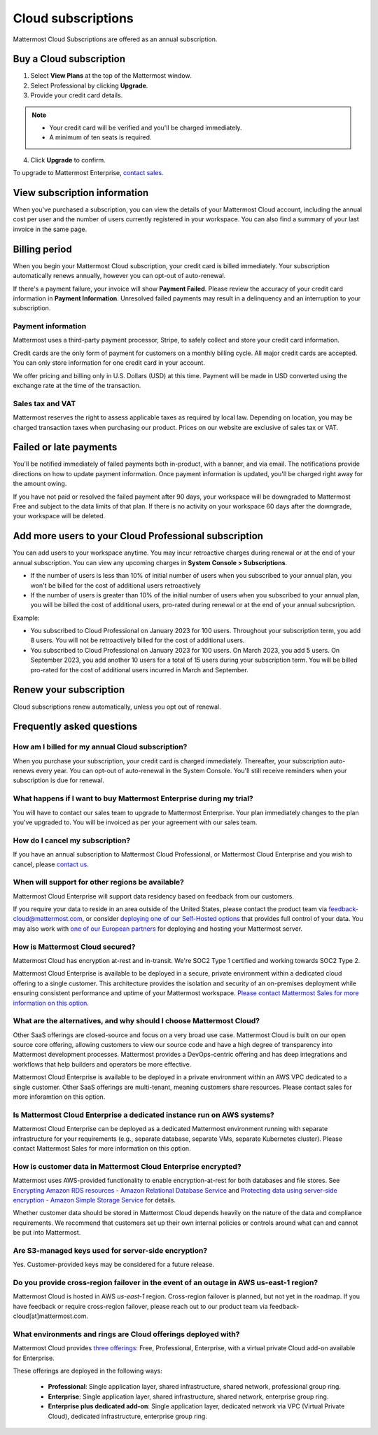 Cloud subscriptions
===================

Mattermost Cloud Subscriptions are offered as an annual subscription.

Buy a Cloud subscription
------------------------

1. Select **View Plans** at the top of the Mattermost window.
2. Select Professional by clicking **Upgrade**.
3. Provide your credit card details.

.. note::

  - Your credit card will be verified and you'll be charged immediately.
  - A minimum of ten seats is required.

4. Click **Upgrade** to confirm.

To upgrade to Mattermost Enterprise, `contact sales <https://mattermost.com/contact-sales/>`__.

View subscription information
-----------------------------

When you've purchased a subscription, you can view the details of your Mattermost Cloud account, including the annual cost per user and the number of users currently registered in your workspace. You can also find a summary of your last invoice in the same page.

Billing period
--------------

When you begin your Mattermost Cloud subscription, your credit card is billed immediately. Your subscription automatically renews annually, however you can opt-out of auto-renewal.

If there's a payment failure, your invoice will show **Payment Failed**. Please review the accuracy of your credit card information in **Payment Information**. Unresolved failed payments may result in a delinquency and an interruption to your subscription.

Payment information
~~~~~~~~~~~~~~~~~~~

Mattermost uses a third-party payment processor, Stripe, to safely collect and store your credit card information. 

Credit cards are the only form of payment for customers on a monthly billing cycle. All major credit cards are accepted. You can only store information for one credit card in your account.

We offer pricing and billing only in U.S. Dollars (USD) at this time. Payment will be made in USD converted using the exchange rate at the time of the transaction.

Sales tax and VAT
~~~~~~~~~~~~~~~~~

Mattermost reserves the right to assess applicable taxes as required by local law. Depending on location, you may be charged transaction taxes when purchasing our product. Prices on our website are exclusive of sales tax or VAT.

Failed or late payments
-----------------------

You'll be notified immediately of failed payments both in-product, with a banner, and via email. The notifications provide directions on how to update payment information. Once payment information is updated, you'll be charged right away for the amount owing.

If you have not paid or resolved the failed payment after 90 days, your workspace will be downgraded to Mattermost Free and subject to the data limits of that plan. If there is no activity on your workspace 60 days after the downgrade, your workspace will be deleted.

Add more users to your Cloud Professional subscription
------------------------------------------------------

You can add users to your workspace anytime. You may incur retroactive charges during renewal or at the end of your annual subscription. You can view any upcoming charges in **System Console > Subscriptions**.

- If the number of users is less than 10% of initial number of users when you subscribed to your annual plan, you won't be billed for the cost of additional users retroactively
- If the number of users is greater than 10% of the initial number of users when you subscribed to your annual plan, you will be billed the cost of additional users, pro-rated during renewal or at the end of your annual subcsription.

Example:

- You subscribed to Cloud Professional on January 2023 for 100 users. Throughout your subscription term, you add 8 users. You will not be retroactively billed for the cost of additional users.
- You subscribed to Cloud Professional on January 2023 for 100 users. On March 2023, you add 5 users. On September 2023, you add another 10 users for a total of 15 users during your subscription term. You will be billed pro-rated for the cost of additional users incurred in March and September.

Renew your subscription
-----------------------

Cloud subscriptions renew automatically, unless you opt out of renewal.

Frequently asked questions
---------------------------

How am I billed for my annual Cloud subscription?
~~~~~~~~~~~~~~~~~~~~~~~~~~~~~~~~~~~~~~~~~~~~~~~~~

When you purchase your subscription, your credit card is charged immediately. Thereafter, your subscription auto-renews every year. You can opt-out of auto-renewal in the System Console. You'll still receive reminders when your subscription is due for renewal.

What happens if I want to buy Mattermost Enterprise during my trial?
~~~~~~~~~~~~~~~~~~~~~~~~~~~~~~~~~~~~~~~~~~~~~~~~~~~~~~~~~~~~~~~~~~~~~~~~~~~~~~~~~~~~~~~~

You will have to contact our sales team to upgrade to Mattermost Enterprise. Your plan immediately changes to the plan you've upgraded to. You will be invoiced as per your agreement with our sales team.

How do I cancel my subscription? 
~~~~~~~~~~~~~~~~~~~~~~~~~~~~~~~~

If you have an annual subscription to Mattermost Cloud Professional, or Mattermost Cloud Enterprise and you wish to cancel, please `contact us <https://customers.mattermost.com/cloud/contact-us>`__.

When will support for other regions be available?
~~~~~~~~~~~~~~~~~~~~~~~~~~~~~~~~~~~~~~~~~~~~~~~~~

Mattermost Cloud Enterprise will support data residency based on feedback from our customers.

If you require your data to reside in an area outside of the United States, please contact the product team via `feedback-cloud@mattermost.com <feedback-cloud@mattermost.com>`__, or consider `deploying one of our Self-Hosted options <https://mattermost.com/deploy>`__ that provides full control of your data. You may also work with `one of our European partners <https://mattermost.com/partners>`__ for deploying and hosting your Mattermost server.

How is Mattermost Cloud secured?
~~~~~~~~~~~~~~~~~~~~~~~~~~~~~~~~

Mattermost Cloud has encryption at-rest and in-transit. We're SOC2 Type 1 certified and working towards SOC2 Type 2.

Mattermost Cloud Enterprise is available to be deployed in a secure, private environment within a dedicated cloud offering to a single customer. This architecture provides the isolation and security of an on-premises deployment while ensuring consistent performance and uptime of your Mattermost workspace. `Please contact Mattermost Sales for more information on this option <https://mattermost.com/contact-sales/>`__.

What are the alternatives, and why should I choose Mattermost Cloud?
~~~~~~~~~~~~~~~~~~~~~~~~~~~~~~~~~~~~~~~~~~~~~~~~~~~~~~~~~~~~~~~~~~~~

Other SaaS offerings are closed-source and focus on a very broad use case. Mattermost Cloud is built on our open source core offering, allowing customers to view our source code and have a high degree of transparency into Mattermost development processes. Mattermost provides a DevOps-centric offering and has deep integrations and workflows that help builders and operators be more effective.

Mattermost Cloud Enterprise is available to be deployed in a private environment within an AWS VPC dedicated to a single customer. Other SaaS offerings are multi-tenant, meaning customers share resources. Please contact sales for more inforamtion on this option.

Is Mattermost Cloud Enterprise a dedicated instance run on AWS systems?
~~~~~~~~~~~~~~~~~~~~~~~~~~~~~~~~~~~~~~~~~~~~~~~~~~~~~~~~~~~~~~~~~~~~~~~

Mattermost Cloud Enterprise can be deployed as a dedicated Mattermost environment running with separate infrastructure for your requirements (e.g., separate database, separate VMs, separate Kubernetes cluster). Please contact Mattermost Sales for more information on this option.

How is customer data in Mattermost Cloud Enterprise encrypted?
~~~~~~~~~~~~~~~~~~~~~~~~~~~~~~~~~~~~~~~~~~~~~~~~~~~~~~~~~~~~~~

Mattermost uses AWS-provided functionality to enable encryption-at-rest for both databases and file stores. See `Encrypting Amazon RDS resources - Amazon Relational Database Service <https://docs.aws.amazon.com/AmazonRDS/latest/UserGuide/Overview.Encryption.html>`__ and `Protecting data using server-side encryption - Amazon Simple Storage Service <https://docs.aws.amazon.com/AmazonS3/latest/userguide/serv-side-encryption.html>`__ for details.

Whether customer data should be stored in Mattermost Cloud depends heavily on the nature of the data and compliance requirements. We recommend that customers set up their own internal policies or controls around what can and cannot be put into Mattermost.

Are S3-managed keys used for server-side encryption? 
~~~~~~~~~~~~~~~~~~~~~~~~~~~~~~~~~~~~~~~~~~~~~~~~~~~~

Yes. Customer-provided keys may be considered for a future release. 

Do you provide cross-region failover in the event of an outage in AWS us-east-1 region?
~~~~~~~~~~~~~~~~~~~~~~~~~~~~~~~~~~~~~~~~~~~~~~~~~~~~~~~~~~~~~~~~~~~~~~~~~~~~~~~~~~~~~~~

Mattermost Cloud is hosted in AWS `us-east-1` region. Cross-region failover is planned, but not yet in the roadmap. If you have feedback or require cross-region failover, please reach out to our product team via feedback-cloud[at]mattermost.com.

What environments and rings are Cloud offerings deployed with?
~~~~~~~~~~~~~~~~~~~~~~~~~~~~~~~~~~~~~~~~~~~~~~~~~~~~~~~~~~~~~~~

Mattermost Cloud provides `three offerings <https://mattermost.com/pricing/>`__: Free, Professional, Enterprise, with a virtual private Cloud add-on available for Enterprise.

These offerings are deployed in the following ways:

 - **Professional**: Single application layer, shared infrastructure, shared network, professional group ring.
 - **Enterprise**: Single application layer, shared infrastructure, shared network, enterprise group ring.
 - **Enterprise plus dedicated add-on**: Single application layer, dedicated network via VPC (Virtual Private Cloud), dedicated infrastructure, enterprise group ring.
